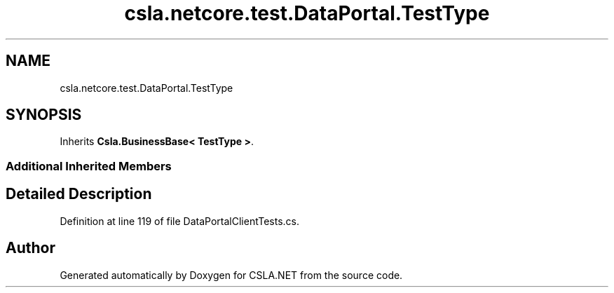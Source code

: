 .TH "csla.netcore.test.DataPortal.TestType" 3 "Wed Jul 21 2021" "Version 5.4.2" "CSLA.NET" \" -*- nroff -*-
.ad l
.nh
.SH NAME
csla.netcore.test.DataPortal.TestType
.SH SYNOPSIS
.br
.PP
.PP
Inherits \fBCsla\&.BusinessBase< TestType >\fP\&.
.SS "Additional Inherited Members"
.SH "Detailed Description"
.PP 
Definition at line 119 of file DataPortalClientTests\&.cs\&.

.SH "Author"
.PP 
Generated automatically by Doxygen for CSLA\&.NET from the source code\&.
